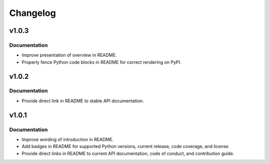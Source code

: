 .. vim: set fileencoding=utf-8:
.. -*- coding: utf-8 -*-
.. +--------------------------------------------------------------------------+
   |                                                                          |
   | Licensed under the Apache License, Version 2.0 (the "License");          |
   | you may not use this file except in compliance with the License.         |
   | You may obtain a copy of the License at                                  |
   |                                                                          |
   |     http://www.apache.org/licenses/LICENSE-2.0                           |
   |                                                                          |
   | Unless required by applicable law or agreed to in writing, software      |
   | distributed under the License is distributed on an "AS IS" BASIS,        |
   | WITHOUT WARRANTIES OR CONDITIONS OF ANY KIND, either express or implied. |
   | See the License for the specific language governing permissions and      |
   | limitations under the License.                                           |
   |                                                                          |
   +--------------------------------------------------------------------------+

Changelog
===============================================================================

v1.0.3
-------------------------------------------------------------------------------

Documentation
~~~~~~~~~~~~~~~~~~~~~~~~~~~~~~~~~~~~~~~~~~~~~~~~~~~~~~~~~~~~~~~~~~~~~~~~~~~~~~~

* Improve presentation of overview in README.
* Properly fence Python code blocks in README for correct rendering on PyPI.

v1.0.2
-------------------------------------------------------------------------------

Documentation
~~~~~~~~~~~~~~~~~~~~~~~~~~~~~~~~~~~~~~~~~~~~~~~~~~~~~~~~~~~~~~~~~~~~~~~~~~~~~~~

* Provide direct link in README to stable API documentation.

v1.0.1
-------------------------------------------------------------------------------

Documentation
~~~~~~~~~~~~~~~~~~~~~~~~~~~~~~~~~~~~~~~~~~~~~~~~~~~~~~~~~~~~~~~~~~~~~~~~~~~~~~~

* Improve wording of introduction in README.
* Add badges in README for supported Python versions, current release, code
  coverage, and license.
* Provide direct links in README to current API documentation, code of conduct,
  and contribution guide.

